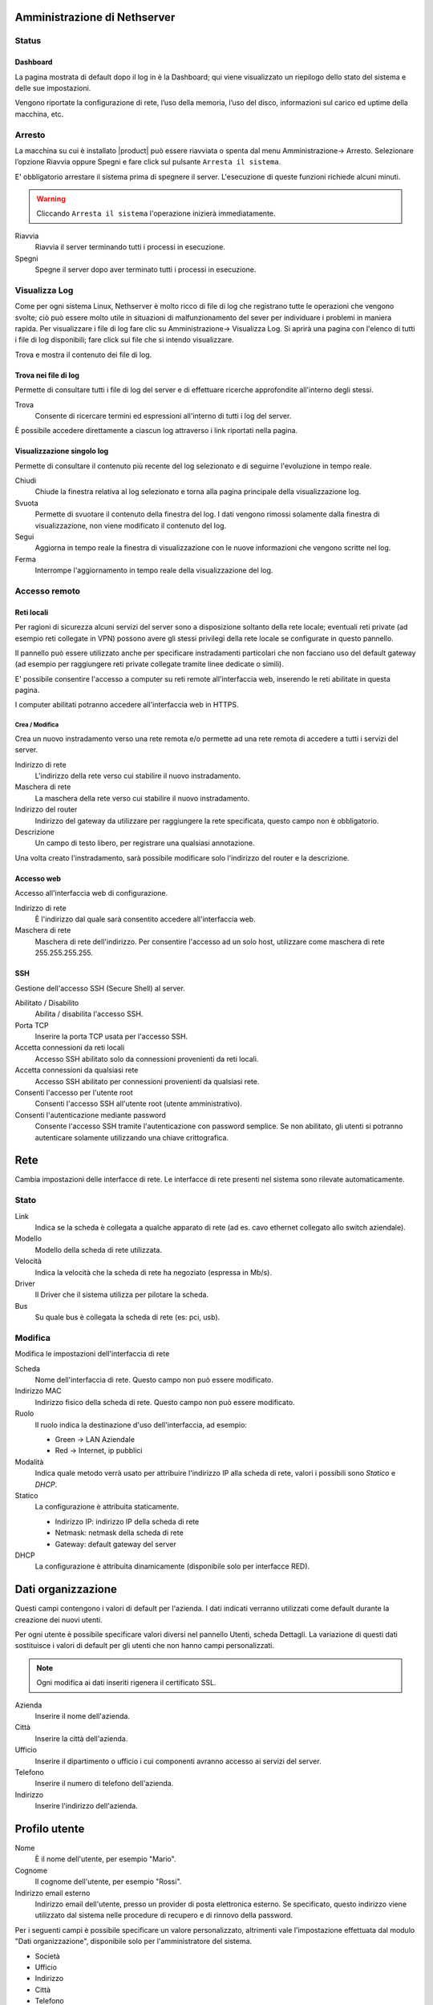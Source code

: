 =============================
Amministrazione di Nethserver
=============================

Status
======

Dashboard
---------

La pagina mostrata di default dopo il log in è la Dashboard; qui viene
visualizzato un riepilogo dello stato del sistema e delle sue
impostazioni.

Vengono riportate la configurazione di rete, l’uso della memoria, l’uso
del disco, informazioni sul carico ed uptime della macchina, etc.

Arresto
=======
La macchina su cui è installato |product| può essere riavviata o spenta dal menu Amministrazione→ Arresto.
Selezionare l’opzione Riavvia oppure Spegni e fare click sul pulsante ``Arresta il sistema``.

E' obbligatorio arrestare il sistema prima di spegnere il server.
L'esecuzione di queste funzioni richiede alcuni minuti.

.. warning:: Cliccando ``Arresta il sistema`` l'operazione inizierà immediatamente.

Riavvia
    Riavvia il server terminando tutti i processi in esecuzione.
Spegni
    Spegne il server dopo aver terminato tutti i processi in esecuzione.


Visualizza Log
==============
Come per ogni sistema Linux, Nethserver è molto ricco di file di log che registrano tutte le operazioni che vengono svolte; ciò può essere molto utile in situazioni di malfunzionamento del sever per individuare i problemi in maniera rapida.
Per visualizzare i file di log fare clic su Amministrazione→ Visualizza Log. Si aprirà una pagina con l'elenco di tutti i file di log disponibili; fare click sui file che si intendo visualizzare.

Trova e mostra il contenuto dei file di log.

Trova nei file di log
---------------------

Permette di consultare tutti i file di log del server e di effettuare
ricerche approfondite all'interno degli stessi.

Trova
    Consente di ricercare termini ed espressioni all'interno di tutti i
    log del server.

È possibile accedere direttamente a ciascun log attraverso i link
riportati nella pagina.

Visualizzazione singolo log
---------------------------

Permette di consultare il contenuto più recente del log selezionato e di
seguirne l'evoluzione in tempo reale.

Chiudi
    Chiude la finestra relativa al log selezionato e torna alla pagina
    principale della visualizzazione log.
Svuota
    Permette di svuotare il contenuto della finestra del log. I dati
    vengono rimossi solamente dalla finestra di visualizzazione, non
    viene modificato il contenuto del log.
Segui
    Aggiorna in tempo reale la finestra di visualizzazione con le nuove
    informazioni che vengono scritte nel log.
Ferma
    Interrompe l'aggiornamento in tempo reale della visualizzazione del
    log.


Accesso remoto
==============

Reti locali
-----------

Per ragioni di sicurezza alcuni servizi del server sono a disposizione
soltanto della rete locale; eventuali reti private (ad esempio reti
collegate in VPN) possono avere gli stessi privilegi della rete locale
se configurate in questo pannello.

Il pannello può essere utilizzato anche per specificare instradamenti
particolari che non facciano uso del default gateway (ad esempio per
raggiungere reti private collegate tramite linee dedicate o simili).

E' possibile consentire l'accesso a computer su reti remote
all'interfaccia web, inserendo le reti abilitate in questa pagina.

I computer abilitati potranno accedere all'interfaccia web in HTTPS.


Crea / Modifica
^^^^^^^^^^^^^^^

Crea un nuovo instradamento verso una rete remota e/o permette ad una
rete remota di accedere a tutti i servizi del server.

Indirizzo di rete
    L'indirizzo della rete verso cui stabilire il nuovo instradamento.

Maschera di rete
    La maschera della rete verso cui stabilire il nuovo instradamento.

Indirizzo del router
    Indirizzo del gateway da utilizzare per raggiungere la rete
    specificata, questo campo non è obbligatorio.

Descrizione
    Un campo di testo libero, per registrare una qualsiasi annotazione.

Una volta creato l'instradamento, sarà possibile modificare solo
l'indirizzo del router e la descrizione.



Accesso web
-----------

Accesso all'interfaccia web di configurazione.

Indirizzo di rete
    È l'indirizzo dal quale sarà consentito accedere all'interfaccia
    web.

Maschera di rete
    Maschera di rete dell'indirizzo. Per consentire l'accesso ad un solo
    host, utilizzare come maschera di rete 255.255.255.255.

SSH
---

Gestione dell'accesso SSH (Secure Shell) al server.

Abilitato / Disabilito
    Abilita / disabilita l'accesso SSH.

Porta TCP
    Inserire la porta TCP usata per l'accesso SSH.

Accetta connessioni da reti locali
    Accesso SSH abilitato solo da connessioni provenienti da reti
    locali.

Accetta connessioni da qualsiasi rete
    Accesso SSH abilitato per connessioni provenienti da qualsiasi rete.

Consenti l'accesso per l'utente root
    Consenti l'accesso SSH all'utente root (utente amministrativo).

Consenti l'autenticazione mediante password
    Consente l'accesso SSH tramite l'autenticazione con password
    semplice. Se non abilitato, gli utenti si potranno autenticare
    solamente utilizzando una chiave crittografica.

====
Rete
====

Cambia impostazioni delle interfacce di rete. Le interfacce di rete presenti nel sistema sono rilevate automaticamente.

Stato
=====

Link
    Indica se la scheda è collegata a qualche apparato di rete (ad es. cavo
    ethernet collegato allo switch aziendale).

Modello
    Modello della scheda di rete utilizzata.

Velocità
    Indica la velocità che la scheda di rete ha negoziato (espressa in Mb/s).

Driver
    Il Driver che il sistema utilizza per pilotare la scheda.

Bus
    Su quale bus è collegata la scheda di rete (es: pci, usb).



Modifica
========

Modifica le impostazioni dell'interfaccia di rete

Scheda
    Nome dell'interfaccia di rete. Questo campo non può essere
    modificato.

Indirizzo MAC
    Indirizzo fisico della scheda di rete. Questo campo non può essere
    modificato.

Ruolo
    Il ruolo indica la destinazione d'uso dell'interfaccia, ad esempio:
    
    * Green -> LAN Aziendale
    * Red -> Internet, ip pubblici

Modalità
    Indica quale metodo verrà usato per attribuire l'indirizzo IP alla
    scheda di rete, valori i possibili sono *Statico* e *DHCP*.

Statico
    La configurazione è attribuita staticamente.

    * Indirizzo IP: indirizzo IP della scheda di rete
    * Netmask: netmask della scheda di rete
    * Gateway: default gateway del server

DHCP
    La configurazione è attribuita dinamicamente (disponibile solo per interfacce
    RED).



===================
Dati organizzazione
===================

Questi campi contengono i valori di default per l'azienda.
I dati indicati verranno utilizzati come default durante la creazione
dei nuovi utenti.

Per ogni utente è possibile specificare valori diversi nel pannello
Utenti, scheda Dettagli.
La variazione di questi dati sostituisce i valori di default per gli
utenti che non hanno campi personalizzati.

.. note:: Ogni modifica ai dati inseriti rigenera il certificato SSL.

Azienda
    Inserire il nome dell'azienda.
Città
    Inserire la città dell'azienda.
Ufficio
    Inserire il dipartimento o ufficio i cui componenti avranno accesso
    ai servizi del server.
Telefono
    Inserire il numero di telefono dell'azienda.
Indirizzo
    Inserire l'indirizzo dell'azienda.


==============
Profilo utente
==============

Nome
    È il nome dell'utente, per esempio "Mario".

Cognome
    Il cognome dell'utente, per esempio "Rossi".

Indirizzo email esterno
    Indirizzo email dell'utente, presso un provider di posta
    elettronica esterno. Se specificato, questo indirizzo viene
    utilizzato dal sistema nelle procedure di recupero e di rinnovo
    della password.

Per i seguenti campi è possibile specificare un valore personalizzato,
altrimenti vale l'impostazione effettuata dal modulo "Dati
organizzazione", disponibile solo per l'amministratore del sistema.

* Società
* Ufficio
* Indirizzo
* Città
* Telefono


Cambia Password
===============

Cambia la password attuale con una nuova password.

Password attuale
    Inserire la password attuale.

Nuova password
    Inserire la nuova password.

Ripeti nuova password
    Ripetere la nuova password: deve coincidere con quella del campo
    *Nuova Password*.



